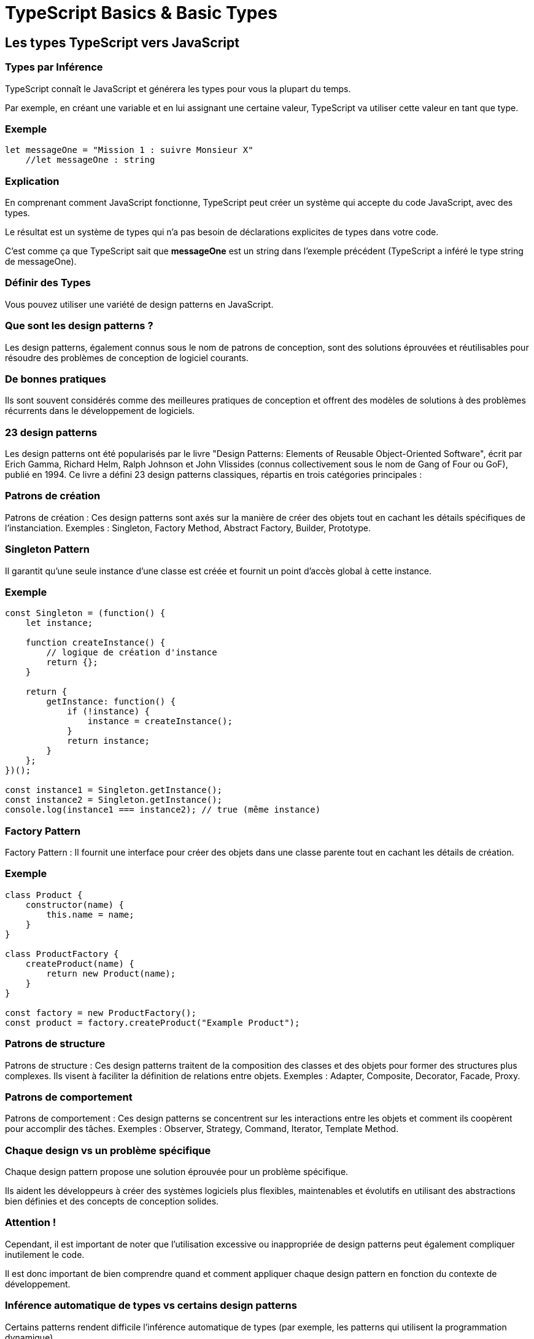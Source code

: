 = TypeScript Basics & Basic Types
:customcss: styles.css


[.blue.background]
== Les types TypeScript vers JavaScript

[.yellow.background]
=== Types par Inférence

TypeScript connaît le JavaScript et générera les types pour vous la plupart du temps. 

Par exemple, en créant une variable et en lui assignant une certaine valeur, TypeScript va utiliser cette valeur en tant que type.


[.green.background]
=== Exemple

[source, javascript]
----

let messageOne = "Mission 1 : suivre Monsieur X"
    //let messageOne : string

----


[.green.background]
=== Explication

En comprenant comment JavaScript fonctionne, TypeScript peut créer un système qui accepte du code JavaScript, avec des types. 

Le résultat est un système de types qui n’a pas besoin de déclarations explicites de types dans votre code. 

C’est comme ça que TypeScript sait que *messageOne* est un string dans l’exemple précédent (TypeScript a inféré le type string de messageOne).


[.yellow.background]
=== Définir des Types

Vous pouvez utiliser une variété de design patterns en JavaScript. 

[.yellow.background]
=== Que sont les design patterns ?

Les design patterns, également connus sous le nom de patrons de conception, sont des solutions éprouvées et réutilisables pour résoudre des problèmes de conception de logiciel courants. 


[.green.background]
=== De bonnes pratiques 

Ils sont souvent considérés comme des meilleures pratiques de conception et offrent des modèles de solutions à des problèmes récurrents dans le développement de logiciels.


[.yellow.background]
=== 23 design patterns

Les design patterns ont été popularisés par le livre "Design Patterns: Elements of Reusable Object-Oriented Software", écrit par Erich Gamma, Richard Helm, Ralph Johnson et John Vlissides (connus collectivement sous le nom de Gang of Four ou GoF), publié en 1994. Ce livre a défini 23 design patterns classiques, répartis en trois catégories principales :


[.green.background]
=== Patrons de création

Patrons de création : Ces design patterns sont axés sur la manière de créer des objets tout en cachant les détails spécifiques de l'instanciation. Exemples : Singleton, Factory Method, Abstract Factory, Builder, Prototype.


[.red.background]
=== Singleton Pattern

Il garantit qu'une seule instance d'une classe est créée et fournit un point d'accès global à cette instance.


[.red.background]
=== Exemple

[source, javascript]
----
const Singleton = (function() {
    let instance;

    function createInstance() {
        // logique de création d'instance
        return {};
    }

    return {
        getInstance: function() {
            if (!instance) {
                instance = createInstance();
            }
            return instance;
        }
    };
})();

const instance1 = Singleton.getInstance();
const instance2 = Singleton.getInstance();
console.log(instance1 === instance2); // true (même instance)
----


[.red.background]
=== Factory Pattern

Factory Pattern : Il fournit une interface pour créer des objets dans une classe parente tout en cachant les détails de création.


[.red.background]
=== Exemple

[source, javascript]
----
class Product {
    constructor(name) {
        this.name = name;
    }
}

class ProductFactory {
    createProduct(name) {
        return new Product(name);
    }
}

const factory = new ProductFactory();
const product = factory.createProduct("Example Product");
----

[.green.background]
=== Patrons de structure


Patrons de structure : Ces design patterns traitent de la composition des classes et des objets pour former des structures plus complexes. Ils visent à faciliter la définition de relations entre objets. Exemples : Adapter, Composite, Decorator, Facade, Proxy.


[.green.background]
=== Patrons de comportement

Patrons de comportement : Ces design patterns se concentrent sur les interactions entre les objets et comment ils coopèrent pour accomplir des tâches. Exemples : Observer, Strategy, Command, Iterator, Template Method.

[.green.background]
=== Chaque design vs un problème spécifique

Chaque design pattern propose une solution éprouvée pour un problème spécifique. 

Ils aident les développeurs à créer des systèmes logiciels plus flexibles, maintenables et évolutifs en utilisant des abstractions bien définies et des concepts de conception solides. 

[.red.background]
=== Attention !

Cependant, il est important de noter que l'utilisation excessive ou inappropriée de design patterns peut également compliquer inutilement le code. 

Il est donc important de bien comprendre quand et comment appliquer chaque design pattern en fonction du contexte de développement.

[.yellow.background]
=== Inférence automatique de types vs certains design patterns

Certains patterns rendent difficile l’inférence automatique de types (par exemple, les patterns qui utilisent la programmation dynamique). 

[.yellow.background]
=== Qu'est-ce que la programmation dynamique ?

La programmation dynamique est une technique de résolution de problèmes algorithmiques qui consiste à diviser un problème en sous-problèmes plus petits et à résoudre chaque sous-problème une seule fois, en stockant les résultats pour éviter de les recalculer à l'avenir. 

[.green.background]
=== Objectif 
Cela permet d'optimiser les performances en évitant les calculs redondants. 

Cependant, il faut faire attention à la gestion de la mémoire, car le stockage des résultats intermédiaires peut augmenter la consommation de mémoire.

[.green.background]
=== Contextes d'utilisation 

La programmation dynamique est souvent utilisée pour résoudre des problèmes de manière efficace, notamment ceux qui présentent une structure récursive ou qui peuvent être décomposés en sous-problèmes.

[.green.background]
=== En JS

En JavaScript, la programmation dynamique peut être utilisée pour résoudre divers types de problèmes, tels que les problèmes d'optimisation, les problèmes de recherche de chemin, les problèmes de calcul de séquences, etc. 

Revenons au typescript ...


[.yellow.background]
=== La solution de TypeScript : la déclaration d'interface

Pour couvrir ces cas d’usage, TypeScript supporte une extension de JavaScript qui vous offre la possibilité de définir vos types.

Par exemple, il est possible de créer un objet qui contient un name: string et un id: number en écrivant:

[source, javascript]
----
const user = {
    firstname : "Guillaume"
    lastname: "Dupont",
    id: 1,
};
----




Vous pouvez explicitement décrire *la forme de cet objet* en utilisant une *déclaration d’interface*:

[.green.background]
=== Exemple
[source, javascript]
----
interface User {
  firstname : string;
  lastname : string;
  id: number;
}
----


[.yellow.background]
=== Syntaxe consécutive

Vous pourrez déclarer que votre objet JavaScript respecte cette nouvelle interface en utilisant une syntaxe comme *: TypeName* après une déclaration de variable :


[.green.background]
=== Exemple

[source, javascript]
----
const user: User = {
    firstname : "Guillaume"
    lastname: "Dupont",
    id: 1,
};
----


TypeScript va vous prévenir si vous fournissez un objet qui ne correspond pas à votre interface :


[.blue.background]
== Quand et quoi typer ?
TypeScript supporte les classes et la programmation orientée objet. Vous pouvez utiliser une déclaration d’interface avec une classe :


[.green.background]
=== Exemple

[source, javascript]
----
interface User {
  firstname : string;
  lastname : string;
  id: number;
}
 
class UserAccount {
  firstname : string;
  lastname : string;
  id: number;
 
  constructor(firstname: string, lastname: string, id: number) {
    this.firstname = firstname;
    this.lastname = lastname;
    this.id = id;
  }
}

const user: User = new UserAccount("Alexandre", "Dupont", 2);
----

Vous pouvez utiliser les interfaces pour annoter les types de paramètres et valeurs de retour de fonctions :

[.green.background]
=== Annotations de type

[source, javascript]
----
async function getAdminUser(): User {
  // node sequelize style
  User.findOne({ where : { status : "admin"}})
}
 
async function deleteUser(user: User) {
  //node mongoose style
  User.deleteOne({ id : user.id })
  
}
----


[.blue.background]
== Les types primitifs de JS utilisables dans une interface 


JavaScript fournit déjà un petit ensemble de types primitifs, dont vous pouvez vous servir dans une interface : 

[%step]
* boolean
* bigint, null, number, string, symbol, et undefined. 


[.yellow.background]
=== Rappel : Les types primitifs 

Le JavaScript possède trois primitives très communes : 

[%step]
* string
* number
* boolean. 

Chacune d’entre elles a un type correspondant en TypeScript. 

Comme vous vous y attendrez, ce sont les mêmes noms que vous verrez si vous utilisez l’opérateur typeof sur les valeurs de ces types :

[.yellow.background]
=== Cas du number en JS

En JavaScript, tout est un number - il n’existe aucun équivalent à un int ou float. Tout est simplement un number

[.yellow.background]
=== Attention ❗️

Les noms de types String, Number, et Boolean (avec une première lettre majuscule) existent, mais réfèrent à des types spéciaux qui vont très rarement apparaître dans votre code. Utilisez toujours string, number, ou boolean pour annoter vos types.

[.yellow.background]
=== Les tableaux 

Pour préciser le type d’un tableau comme [1, 2, 3], vous pouvez utiliser la syntaxe number[];

Cette syntaxe peut être utilisée pour d’autres types (par exemple, string[] est un tableau de chaînes de caractères, et ainsi de suite). 

Vous pourriez aussi voir la notation Array<number>, qui signifie la même chose. 

Nous reverrons cette dernière notation quand nous verrons les types génériques


[.blue.background]
== Les nouveautés TypeScript

TypeScript étend cette liste en y ajoutant :

[%step]
* any (tout permettre)
* unknown (s’assurer que quiconque se sert de ce type déclare le type voulu),
* never (il est impossible d’avoir ce type)
* void (une fonction qui retourne undefined ou ne retourne rien).



[.blue.background]
== Never 


Quand vous resserrez le champs des possibles, vous pouvez réduire les options d'union à un niveau où plus aucune possibilité n'existe.

Dans ce cas, TS va utiliser le type never pour représenter un état qui ne devrait pas exister.

[.yellow.background]
=== Vérification exhaustive 


Le type never est assignable à tous les types. Cependant aucun type n'est assignable à never sauf never lui-même.

Cela signifie qu'on peut utiliser le rétrécissement de types avec never dans une déclaration par switch. 

[.green.background]
=== Exemple

Par exemple, ajouter un "default" à la fonction getArea qui essaie d'assigner shapte à never, va lever une erreur si tous les cas possibles n'ont pas été gérés.



[.green.background]
=== Démonstration

[source, javascript]
----

type Shape = Circle | Square;
 
function getArea(shape: Shape) {
  switch (shape.kind) {
    case "circle":
      return Math.PI * shape.radius ** 2;
    case "square":
      return shape.sideLength ** 2;
    default:
      const _exhaustiveCheck: never = shape;
      return _exhaustiveCheck;
  }
}
----

[.green.background]
=== Conséquence

Ajouter un nouveau membre à l'union Shap engendrera une erreur TS


[source, typeScript]
----
interface Triangle {
  kind: "triangle";
  sideLength: number;
}
 
type Shape = Circle | Square | Triangle;
 
function getArea(shape: Shape) {
  switch (shape.kind) {
    case "circle":
      return Math.PI * shape.radius ** 2;
    case "square":
      return shape.sideLength ** 2;
    default:
      const _exhaustiveCheck: never = shape;
    //Type 'Triangle' is not assignable to type 'never'.
      return _exhaustiveCheck;
  }
}
----


[.blue.background]
== Any

TypeScript possède un type spécial, any, que vous pouvez utiliser dès que vous souhaitez qu’une valeur particulière ne cause pas d’erreurs à la vérification de types.


[.yellow.background]
=== Conséquences 

Quand une valeur est de type any, vous pouvez accéder à toutes ses propriétés (qui seront, à leur tour, de type any), l’appeler comme une fonction, l’assigner à (ou depuis) une valeur de tous types, ainsi que tout ce qui pourrait être légal :


[.yellow.background]
=== Exemple

[source, javascript]
----
let obj: any = { x: 0 };
// Aucune de ces lignes ne va émettre d'erreur.
// Utiliser `any` désactive toute vérification de types, et TypeScript supposera
// que vous connaissez l'environnement mieux que lui.
obj.foo();
obj();
obj.bar = 100;
obj = "hello";
const n: number = obj;
----

[.yellow.background]
=== Contexte d'utilisation

Le type any est utile quand vous ne voulez pas écrire une très grande ligne de typage rien que pour convaincre TypeScript qu’une certaine ligne de code est valide.


[.yellow.background]
=== Rappel : noImplicitAny

Si vous ne précisez pas de type, et TypeScript ne peut pas l’inférer du contexte, le compilateur va adopter le type any.

Or il n’y a aucune vérification de types sur any. 

Utilisez l’option noImplicitAny pour relever toutes ces situations en tant qu’erreurs.



[.blue.background]
== Deux syntaxes pour créer des types 

Vous verrez deux syntaxes pour créer des types : les Interfaces et les Types. 

Préférez une interface, mais utilisez un type si vous avez besoin d’une fonctionnalité particulière.


[.blue.background]
== L'expression statique de types

Vu précédemment et live coding

[.blue.background]
== Assignation et inférence 


Quand on assigne une valeur à une variable, TS regarde le membre de droite de l'assignation et rétrécit les possibles types du membre de gauche en fonction.

[.green.background]
=== Exemple
[source, javascript]
----

let x = Math.random() < 0.5 ? 10 : "hello world!";
   
let x: string | number
x = 1;
 
console.log(x);
           
let x: number
x = "goodbye!";
 
console.log(x);
           
let x: string
----


[.yellow.background]
=== Explication

Chacune de ces assignations est valide. Même si le type observé de x est passé à "number", on peut encore assigner une une chaîne de caractères à x. Cela s'explique parce que le type déclaré de x , le type avec lequel x a commencé est string | number , autrement un type union. 

Or l'assignabilité est vérifié en fonction du type déclaré. 

Si on assignait un booléen à x, on aurait vu une erreur puisque cela n'aurait pas fait partie du type déclaré.


[.green.background]
=== Exemple

[source, javascript]
----
let x = Math.random() < 0.5 ? 10 : "hello world!";
   
let x: string | number
x = 1;
 
console.log(x);
           
let x: number
x = true;
----

Type 'boolean' is not assignable to type 'string | number'.



[.blue.background]
== Les tuples, les enums, les aliases (type personnalisés)

Exemple en live coding et dans la suite du cours

Les alias arrivent juste après

[.yellow.background]
=== Alias de Types (type personnalisés)


Un alias de type est exactement cela - un nom pour un type. Voici la syntaxe d’un alias de type :

==== Exemple
[source, javascript]
----
type Point = {
  x: number;
  y: number;
};
 
----

==== Utilisation 
[source, javascript]
----
function printCoord(pt: Point) {
  console.log("La valeur de la coordonnée x est " + pt.x);
  console.log("La valeur de la coordonnée y est " + pt.y);
}
 
printCoord({ x: 100, y: 100 });
----

[.yellow.background]
=== Les alias de types pour toutes sortes de types

Vous pouvez même utiliser les alias de types pour nommer toutes sortes de types, pas juste des types objet. 

Par exemple, un alias de type peut nommer un type union :

[.green.background]
=== Exemple

type ID = number | string;

[.yellow.background]
=== Attention❗️

Vous ne pouvez pas utiliser d’alias pour créer des variantes / versions différentes d’un type déjà existant. 

En utilisant le type alias, c’est comme si vous aviez écrit le type remplacé par l’alias. 


En d’autres termes, ce code peut paraître illégal, mais TypeScript l’accepte parce que les deux types sont, en réalité, deux alias pour le même type :

[.yellow.background]
=== Exemple

[source, javascript]
----
type UserInputSanitizedString = string;
function sanitizeInput(str: string): UserInputSanitizedString {
  return sanitize(str);
}
// Aseptiser l'entrée reçue
let userInput = sanitizeInput(getInput());
// Peut toujours recevoir un string
userInput = "new input";
----

[.blue.background]
== les cas de typage particulier (never, void)

Vu précédemment

[.blue.background]
=== Les fonctions et les tableaux 

Live conding et vu précédemment

